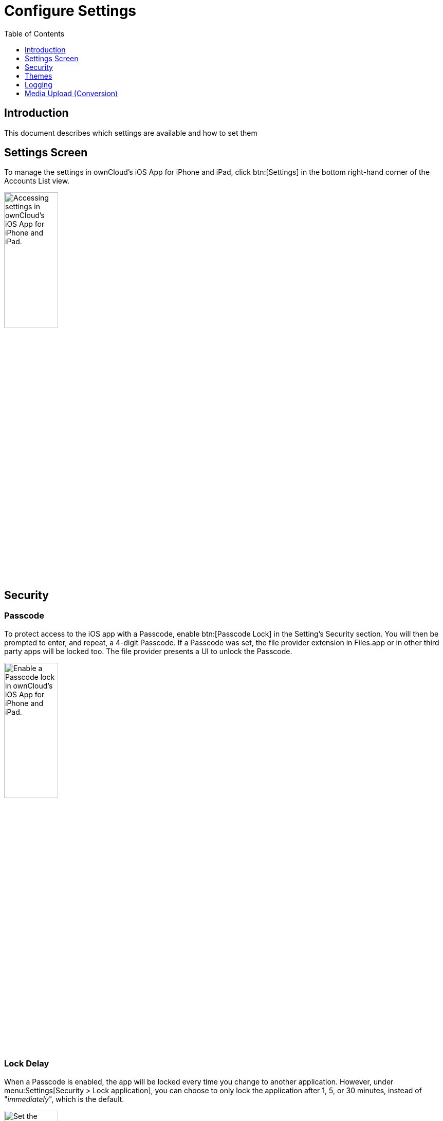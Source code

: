 = Configure Settings
:page-aliases: ios_settings.adoc
:toc: right
:toclevels: 1
:keywords: settings, passcode lock, biometric lock, theme, logging, ownCloud, iOS, iPhone, iPad
:description: This guide steps you through how to configure ownCloud's iOS App for iPhone and iPad. It covers security, theme, logging, and media upload settings.
:heic-image-url: https://en.wikipedia.org/wiki/High_Efficiency_Image_File_Format

== Introduction

This document describes which settings are available and how to set them

== Settings Screen

To manage the settings in ownCloud's iOS App for iPhone and iPad, click btn:[Settings] in the bottom right-hand corner of the Accounts List view.

image:settings/user-accounts-list-annotated-with-callout.png[Accessing settings in ownCloud's iOS App for iPhone and iPad., width=35%,pdfwidth=35%]

== Security

=== Passcode 

To protect access to the iOS app with a Passcode, enable btn:[Passcode Lock] in the Setting’s Security section. You will then be prompted to enter, and repeat, a 4-digit Passcode.
If a Passcode was set, the file provider extension in Files.app or in other third party apps will be locked too. The file provider presents a UI to unlock the Passcode.

image:settings/security-passcode-enabled.png[Enable a Passcode lock in ownCloud's iOS App for iPhone and iPad., width=35%,pdfwidth=35%]

=== Lock Delay

When a Passcode is enabled, the app will be locked every time you change to another application. However, under menu:Settings[Security > Lock application], you can choose to only lock the application after 1, 5, or 30 minutes, instead of "_immediately_", which is the default.

image:settings/lock-application-duration.png[Set the application lock duration in ownCloud's iOS App for iPhone and iPad., width=35%,pdfwidth=35%]

=== Biometrical Lock

After a Passcode has been created, a Biometrical Lock, or Touch ID, can also be used to gain access to the app. To enable it enable btn:[Touch ID] in the Setting's _Security_ section, and then enter your 4-digit Passcode. The next time you need to authorise access to the app, you will be able to enter either your Passcode, or use your stored biometrical data.

image:settings/authorise-access-with-passcode-or-biometric-data.png[Authorise access with passcode or biometric data in ownCloud's iOS App for iPhone and iPad., width=35%,pdfwidth=35%]

=== Trusted Certificates

==== View Previously Approved Certificates

To view previously approved certificates, navigate to
menu:Settings[Certificates] (for any one of your registered accounts), and you will see them listed in the "_User-Approved Certificates_" section.

==== Inspect Previously Approved Certificates Details

To view previously approved certificates, swipe left on any of the accounts in the accounts list and click btn:[Edit]. Then, under "_SERVER URL_", click btn:[Certificate Details]. You will then be able to see all of the certificate's details.

==== Revoke Previously Approved Certificates

image:settings/83_Settings_certs.png[83_Settings_certs.png, width=35%,pdfwidth=35%]

To revoke one or more previously approved certificates, first navigate to
menu:Settings[Certificates] (for any one of your registered accounts). Then, in the "_User-Approved Certificates_" section, swipe left on the certificate(s) that you wish to revoke and press btn:[Revoke approval].

== Themes

The iOS app comes with three themes: 

* Light
* Dark; and
* Classic

To change the theme, navigate to menu:Settings[Theme], and pick the one that you want. 

image:settings/84_Settings_themes.png[84_Settings_themes.png, width=35%,pdfwidth=35%]

.The three themes in ownCloud's iOS App for iPhone and iPad.
[cols="^33%,^33%,^33%",options="header"]
|===
| Classic theme
| Dark theme
| Light theme

a| image::settings/themes/classic.png[ownCloud iOS App - Classic theme]
a| image::settings/themes/dark.png[ownCloud iOS App - Dark theme]
a| image::settings/themes/light.png[ownCloud iOS App - Light theme]
|===

=== System Appearance (up from iOS 13)

When System Appearance is selected, ownCloud will automatically use the selected iOS system theme (light or dark) to reflect the system UI. Setting System Appearance is only available up from iOS 13.

== Logging

The ownCloud iOS app has built-in logging functionality, available under menu:Settings[Logging]. To find out more, please refer to the
xref:troubleshooting.adoc#capturing-app-debug-logs[logging section of the Troubleshooting guide].

== Media Upload (Conversion)

When image and video files are uploaded, they can be converted to the industry-standard JPEG and MP4 respectively. This is not done by default. 

image:settings/media-upload.png[The media upload (conversion) settings in ownCloud's iOS App for iPhone and iPad., width=40%,pdfwidth=40%]

=== Image

To convert (the very efficient) {heic-image-url}[HEIC (High Efficiency Image File Format) images] to more compatible JPEG images, enable btn:[Convert HEIC to JPEG] under menu:Settings[Media Upload]. 

=== Video

To convert the very efficient videos to more compatible MP4 videos, enable btn:[Convert videos to MP4] under menu:Settings[Media Upload]. 
